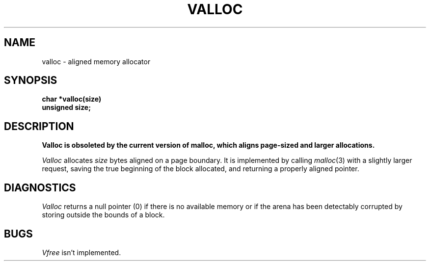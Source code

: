 .\" Copyright (c) 1980 Regents of the University of California.
.\" All rights reserved.  The Berkeley software License Agreement
.\" specifies the terms and conditions for redistribution.
.\"
.\"	@(#)valloc.3	6.2 (Berkeley) 5/12/86
.\"
.TH VALLOC 3C ""
.UC 3
.SH NAME
valloc \- aligned memory allocator
.SH SYNOPSIS
.nf
.B char *valloc(size)
.B unsigned size;
.fi
.SH DESCRIPTION
.ft B
Valloc is obsoleted by the current version of malloc,
which aligns page-sized and larger allocations.
.ft R
.PP
.I Valloc
allocates
.I size
bytes aligned on a page boundary.
It is implemented by calling
.IR malloc (3)
with a slightly larger request, saving the true beginning of the block
allocated, and returning a properly aligned pointer.
.SH DIAGNOSTICS
.I Valloc
returns a null pointer (0) if there is no available memory
or if the arena has been detectably corrupted by storing outside the bounds
of a block.
.SH BUGS
.I Vfree
isn't implemented.
